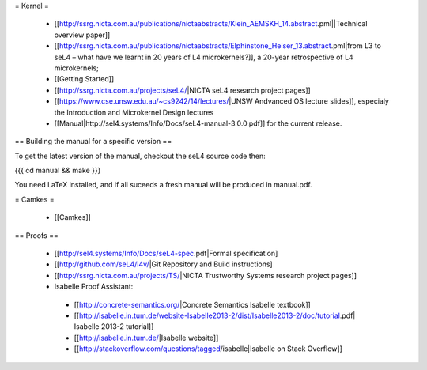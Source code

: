 = Kernel =

 * [[http://ssrg.nicta.com.au/publications/nictaabstracts/Klein_AEMSKH_14.abstract.pml||Technical overview paper]]
 * [[http://ssrg.nicta.com.au/publications/nictaabstracts/Elphinstone_Heiser_13.abstract.pml|from L3 to seL4 – what have we learnt in 20 years of L4 microkernels?]], a 20-year retrospective of L4 microkernels;
 * [[Getting Started]]
 * [[http://ssrg.nicta.com.au/projects/seL4/|NICTA seL4 research project pages]]
 * [[https://www.cse.unsw.edu.au/~cs9242/14/lectures/|UNSW Andvanced OS lecture slides]], especialy the Introduction and Microkernel Design lectures
 * [[Manual|http://sel4.systems/Info/Docs/seL4-manual-3.0.0.pdf]] for the current release.

== Building the manual for a specific version ==

To get the latest version of the manual, checkout the seL4 source code then:

{{{
cd manual && make
}}}

You need LaTeX installed, and if all suceeds a fresh manual will be produced in manual.pdf. 

= Camkes =

 * [[Camkes]]

== Proofs ==

 * [[http://sel4.systems/Info/Docs/seL4-spec.pdf|Formal specification]
 * [[http://github.com/seL4/l4v/|Git Repository and Build instructions]
 * [[http://ssrg.nicta.com.au/projects/TS/|NICTA Trustworthy Systems research project pages]]
 * Isabelle Proof Assistant:
  * [[http://concrete-semantics.org/|Concrete Semantics Isabelle textbook]]
  * [[http://isabelle.in.tum.de/website-Isabelle2013-2/dist/Isabelle2013-2/doc/tutorial.pdf| Isabelle 2013-2 tutorial]]
  * [[http://isabelle.in.tum.de/|Isabelle website]]
  * [[http://stackoverflow.com/questions/tagged/isabelle|Isabelle on Stack Overflow]]

